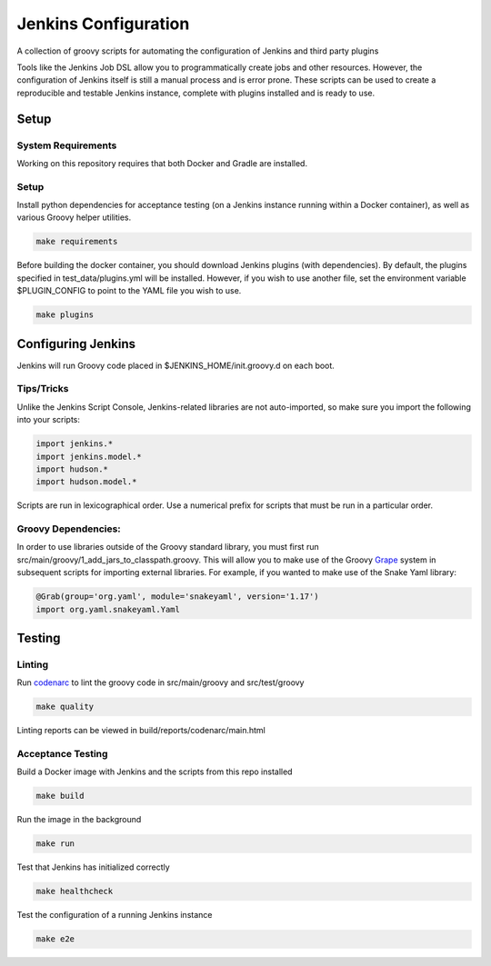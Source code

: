 Jenkins Configuration
=====================

A collection of groovy scripts for automating the configuration of Jenkins and
third party plugins

Tools like the Jenkins Job DSL allow you to programmatically create jobs and other
resources. However, the configuration of Jenkins itself is still a manual process and is error prone.
These scripts can be used to create a reproducible and testable Jenkins instance, complete with
plugins installed and is ready to use.

Setup
-----

System Requirements
~~~~~~~~~~~~~~~~~~~

Working on this repository requires that both Docker and Gradle are installed.

Setup
~~~~~

Install python dependencies for acceptance testing (on a Jenkins instance
running within a Docker container), as well as various Groovy helper utilities.

.. code:: bash

    make requirements

Before building the docker container, you should download Jenkins plugins (with
dependencies). By default, the plugins specified in test_data/plugins.yml will
be installed. However, if you wish to use another file, set the environment
variable $PLUGIN_CONFIG to point to the YAML file you wish to use.

.. code:: bash

    make plugins

Configuring Jenkins
-------------------

Jenkins will run Groovy code placed in $JENKINS_HOME/init.groovy.d on each boot.


Tips/Tricks
~~~~~~~~~~~

Unlike the Jenkins Script Console, Jenkins-related libraries are not auto-imported,
so make sure you import the following into your scripts:

.. code:: groovy

    import jenkins.*
    import jenkins.model.*
    import hudson.*
    import hudson.model.*

Scripts are run in lexicographical order. Use a numerical prefix for scripts that
must be run in a particular order.

Groovy Dependencies:
~~~~~~~~~~~~~~~~~~~~

In order to use libraries outside of the Groovy standard library, you must first run
src/main/groovy/1_add_jars_to_classpath.groovy. This will allow you to make use of
the Groovy Grape_ system in subsequent scripts for importing external libraries. For
example, if you wanted to make use of the Snake Yaml library:

.. code:: groovy

    @Grab(group='org.yaml', module='snakeyaml', version='1.17')
    import org.yaml.snakeyaml.Yaml

.. _Grape: http://docs.groovy-lang.org/latest/html/documentation/grape.html

Testing
-------

Linting
~~~~~~~

Run codenarc_ to lint the groovy code in src/main/groovy and src/test/groovy

.. code:: bash

    make quality

Linting reports can be viewed in build/reports/codenarc/main.html

.. _Codenarc: http://codenarc.sourceforge.net/

Acceptance Testing
~~~~~~~~~~~~~~~~~~

Build a Docker image with Jenkins and the scripts from this repo installed

.. code:: bash
    
    make build

Run the image in the background

.. code:: bash
    
    make run

Test that Jenkins has initialized correctly

.. code:: bash
    
    make healthcheck

Test the configuration of a running Jenkins instance

.. code:: bash

    make e2e

